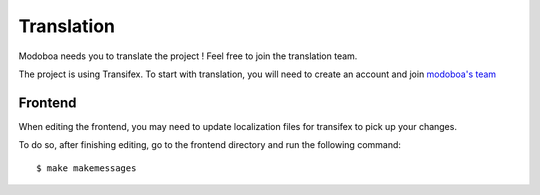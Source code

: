 ###########
Translation
###########

Modoboa needs you to translate the project ! Feel free to join the translation team.

The project is using Transifex. To start with translation, you will need to create an account and join `modoboa's team <https://www.transifex.com/tonio/modoboa/dashboard/>`_

.. _translation:

Frontend
========

When editing the frontend, you may need to update localization files for transifex to pick up your changes.

To do so, after finishing editing, go to the frontend directory and run the following command::

  $ make makemessages
